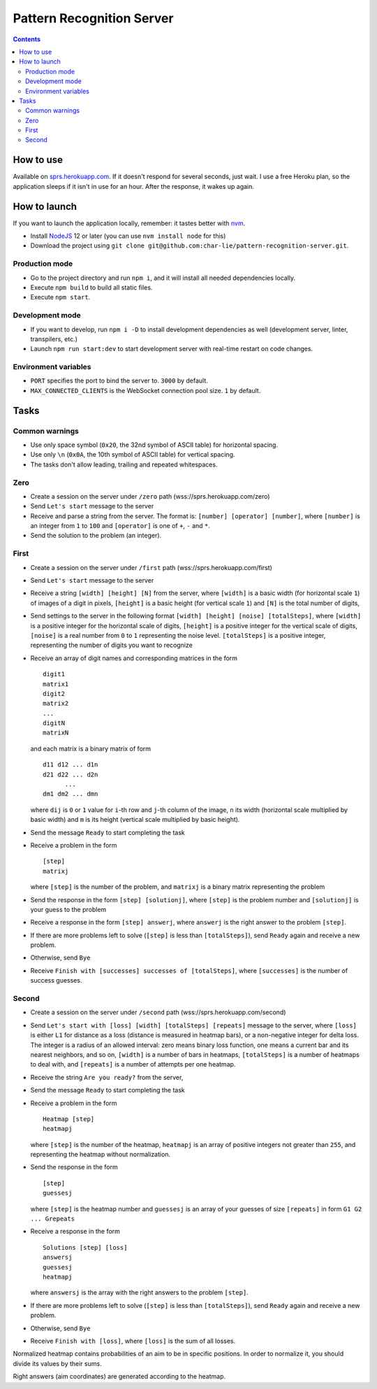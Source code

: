 ==========================
Pattern Recognition Server
==========================

.. image:: https://travis-ci.org/char-lie/pattern-recognition-server.svg?branch=master
    :target: https://travis-ci.org/char-lie/pattern-recognition-server

.. contents::

How to use
==========

Available on `sprs.herokuapp.com`_.
If it doesn't respond for several seconds,
just wait.
I use a free Heroku plan,
so the application sleeps if it isn't in use for an hour.
After the response, it wakes up again.

How to launch
=============

If you want to launch the application locally,
remember: it tastes better with nvm_.

- Install NodeJS_ 12 or later (you can use ``nvm install node`` for this)
- Download the project using
  ``git clone git@github.com:char-lie/pattern-recognition-server.git``.

Production mode
---------------

- Go to the project directory and run ``npm i``,
  and it will install all needed dependencies locally.
- Execute ``npm build`` to build all static files.
- Execute ``npm start``.

Development mode
----------------

- If you want to develop, run ``npm i -D``
  to install development dependencies as well
  (development server, linter, transpilers, etc.)
- Launch ``npm run start:dev`` to start development server
  with real-time restart on code changes.

Environment variables
---------------------

- ``PORT`` specifies the port to bind the server to.
  ``3000`` by default.
- ``MAX_CONNECTED_CLIENTS`` is the WebSocket connection pool size.
  ``1`` by default.

Tasks
=====

Common warnings
---------------

- Use only space symbol (``0x20``, the 32nd symbol of ASCII table)
  for horizontal spacing.
- Use only ``\n`` (``0x0A``, the 10th symbol of ASCII table)
  for vertical spacing.
- The tasks don't allow leading, trailing and repeated whitespaces.

Zero
----

- Create a session on the server under ``/zero`` path
  (wss://sprs.herokuapp.com/zero)
- Send ``Let's start`` message to the server
- Receive and parse a string from the server.
  The format is: ``[number] [operator] [number]``,
  where ``[number]`` is an integer from ``1`` to ``100``
  and ``[operator]`` is one of ``+``, ``-`` and ``*``.
- Send the solution to the problem (an integer).

First
-----

- Create a session on the server under ``/first`` path
  (wss://sprs.herokuapp.com/first)
- Send ``Let's start`` message to the server
- Receive a string ``[width] [height] [N]`` from the server,
  where ``[width]`` is a basic width (for horizontal scale ``1``)
  of images of a digit in pixels,
  ``[height]`` is a basic height (for vertical scale ``1``)
  and ``[N]`` is the total number of digits,
- Send settings to the server in the following format
  ``[width] [height] [noise] [totalSteps]``,
  where ``[width]`` is a positive integer for the horizontal scale of digits,
  ``[height]`` is a positive integer for the vertical scale of digits,
  ``[noise]`` is a real number from ``0`` to ``1`` representing the noise level.
  ``[totalSteps]`` is a positive integer,
  representing the number of digits you want to recognize
- Receive an array of digit names and corresponding matrices in the form

  ::

    digit1
    matrix1
    digit2
    matrix2
    ...
    digitN
    matrixN

  and each matrix is a binary matrix of form

  ::

    d11 d12 ... d1n
    d21 d22 ... d2n
          ...
    dm1 dm2 ... dmn

  where ``dij`` is ``0`` or ``1`` value for ``i``-th row and ``j``-th column
  of the image, ``n`` its width (horizontal scale multiplied by basic width)
  and ``m`` is its height (vertical scale multiplied by basic height).
- Send the message ``Ready`` to start completing the task
- Receive a problem in the form

  ::

    [step]
    matrixj

  where ``[step]`` is the number of the problem,
  and ``matrixj`` is a binary matrix representing the problem
- Send the response in the form ``[step] [solutionj]``,
  where ``[step]`` is the problem number and ``[solutionj]``
  is your guess to the problem
- Receive a response in the form ``[step] answerj``,
  where ``answerj`` is the right answer to the problem ``[step]``.
- If there are more problems left to solve
  (``[step]`` is less than ``[totalSteps]``),
  send ``Ready`` again and receive a new problem.
- Otherwise, send ``Bye``
- Receive ``Finish with [successes] successes of [totalSteps]``,
  where ``[successes]`` is the number of success guesses.

Second
------

- Create a session on the server under ``/second`` path
  (wss://sprs.herokuapp.com/second)
- Send ``Let's start with [loss] [width] [totalSteps] [repeats]``
  message to the server,
  where ``[loss]`` is either ``L1`` for distance as a loss
  (distance is measured in heatmap bars),
  or a non-negative integer for delta loss.
  The integer is a radius of an allowed interval:
  zero means binary loss function,
  one means a current bar and its nearest neighbors,
  and so on,
  ``[width]`` is a number of bars in heatmaps,
  ``[totalSteps]`` is a number of heatmaps to deal with,
  and ``[repeats]`` is a number of attempts per one heatmap.
- Receive the string ``Are you ready?`` from the server,
- Send the message ``Ready`` to start completing the task
- Receive a problem in the form

  ::

    Heatmap [step]
    heatmapj

  where ``[step]`` is the number of the heatmap,
  ``heatmapj`` is an array of positive integers
  not greater than ``255``,
  and representing the heatmap without normalization.
- Send the response in the form

  ::

    [step]
    guessesj

  where ``[step]`` is the heatmap number and ``guessesj``
  is an array of your guesses of size ``[repeats]`` in form
  ``G1 G2 ... Grepeats``
- Receive a response in the form

  ::

    Solutions [step] [loss]
    answersj
    guessesj
    heatmapj

  where ``answersj`` is the array with the right answers
  to the problem ``[step]``.
- If there are more problems left to solve
  (``[step]`` is less than ``[totalSteps]``),
  send ``Ready`` again and receive a new problem.
- Otherwise, send ``Bye``
- Receive ``Finish with [loss]``,
  where ``[loss]`` is the sum of all losses.

Normalized heatmap contains probabilities of an aim
to be in specific positions.
In order to normalize it, you should divide its values
by their sums.

Right answers (aim coordinates) are generated according to the heatmap.

.. _nvm:
    https://github.com/nvm-sh/nvm
.. _NodeJS:
    https://nodejs.org
.. _sprs.herokuapp.com:
    https://sprs.herokuapp.com
